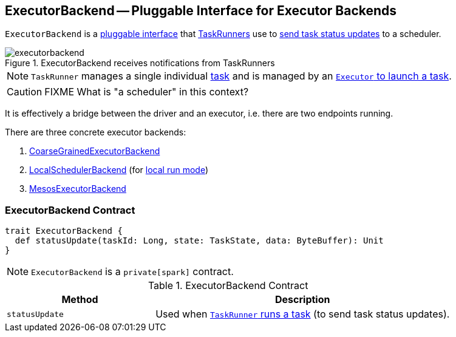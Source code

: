 == [[ExecutorBackend]] ExecutorBackend -- Pluggable Interface for Executor Backends

`ExecutorBackend` is a <<contract, pluggable interface>> that link:spark-executor-taskrunner.adoc[TaskRunners] use to <<statusUpdate, send task status updates>> to a scheduler.

.ExecutorBackend receives notifications from TaskRunners
image::images/executorbackend.png[align="center"]

NOTE: `TaskRunner` manages a single individual link:spark-taskscheduler-tasks.adoc[task] and is managed by an link:spark-executor.adoc#launchTask[`Executor` to launch a task].

CAUTION: FIXME What is "a scheduler" in this context?

It is effectively a bridge between the driver and an executor, i.e. there are two endpoints running.

There are three concrete executor backends:

1. link:spark-executor-backends-CoarseGrainedExecutorBackend.adoc[CoarseGrainedExecutorBackend]

2. link:spark-LocalSchedulerBackend.adoc[LocalSchedulerBackend] (for link:spark-local.adoc[local run mode])

3. link:spark-executor-backends-MesosExecutorBackend.adoc[MesosExecutorBackend]

=== [[contract]] ExecutorBackend Contract

[source, scala]
----
trait ExecutorBackend {
  def statusUpdate(taskId: Long, state: TaskState, data: ByteBuffer): Unit
}
----

NOTE: `ExecutorBackend` is a `private[spark]` contract.

.ExecutorBackend Contract
[frame="topbot",cols="1,2",options="header",width="100%"]
|===
| Method
| Description

| [[statusUpdate]] `statusUpdate`
| Used when link:spark-executor-TaskRunner.adoc#run[`TaskRunner` runs a task] (to send task status updates).

|===

